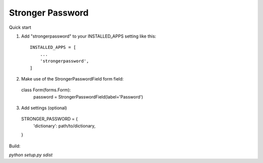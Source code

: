 =====
Stronger Password
=====

Quick start

1. Add "strongerpassword" to your INSTALLED_APPS setting like this::

    INSTALLED_APPS = [
        ...
        'strongerpassword',
    ]

2. Make use of the StrongerPasswordField form field::

  class Form(forms.Form):
     password = StrongerPasswordField(label='Password')

3. Add settings (optional)

  STRONGER_PASSWORD = {
    'dictionary': path/to/dictionary,

  }


Build:

`python setup.py sdist`